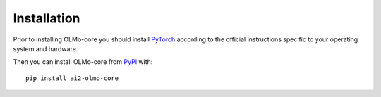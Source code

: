 Installation
============

Prior to installing OLMo-core you should install `PyTorch <https://pytorch.org>`_ according to the official instructions
specific to your operating system and hardware.

Then you can install OLMo-core from `PyPI <https://pypi.org/project/ai2-olmo-core/>`_ with::

    pip install ai2-olmo-core
